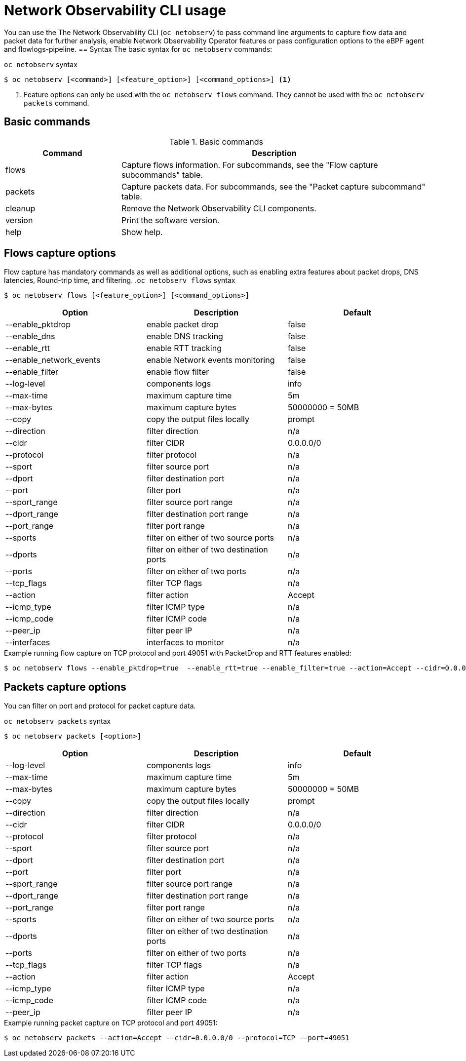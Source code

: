 // Automatically generated by './scripts/generate-doc.sh'. Do not edit, or make the NETOBSERV team aware of the editions.
:_mod-docs-content-type: REFERENCE
[id="network-observability-cli-usage_{context}"]
= Network Observability CLI usage

You can use the The Network Observability CLI (`oc netobserv`) to pass command line arguments to capture flow data and packet data for further analysis, enable Network Observability Operator features or pass configuration options to the eBPF agent and flowlogs-pipeline.
== Syntax 
The basic syntax for `oc netobserv` commands: 

.`oc netobserv` syntax
[source,terminal]
----
$ oc netobserv [<command>] [<feature_option>] [<command_options>] <1>
----
<1> Feature options can only be used with the `oc netobserv flows` command. They cannot be used with the `oc netobserv packets` command.

== Basic commands
[cols="3a,8a",options="header"]
.Basic commands
|===
| Command | Description
| flows
| Capture flows information. For subcommands, see the "Flow capture subcommands" table.
| packets
| Capture packets data. For subcommands, see the "Packet capture subcommand" table.
| cleanup
| Remove the Network Observability CLI components.
| version
| Print the software version.
| help
| Show help.
|===

== Flows capture options
Flow capture has mandatory commands as well as additional options, such as enabling extra features about packet drops, DNS latencies, Round-trip time, and filtering.
.`oc netobserv flows` syntax
[source,terminal]
----
$ oc netobserv flows [<feature_option>] [<command_options>]
----
[cols="1,1,1",options="header"]
|===
| Option | Description | Default
|--enable_pktdrop|        enable packet drop                         | false
|--enable_dns|            enable DNS tracking                        | false
|--enable_rtt|            enable RTT tracking                        | false
|--enable_network_events| enable Network events monitoring           | false
|--enable_filter|         enable flow filter                         | false
|--log-level|             components logs                            | info
|--max-time|              maximum capture time                       | 5m
|--max-bytes|             maximum capture bytes                      | 50000000 = 50MB
|--copy|                  copy the output files locally              | prompt
|--direction|             filter direction                           | n/a
|--cidr|                  filter CIDR                                | 0.0.0.0/0
|--protocol|              filter protocol                            | n/a
|--sport|                 filter source port                         | n/a
|--dport|                 filter destination port                    | n/a
|--port|                  filter port                                | n/a
|--sport_range|           filter source port range                   | n/a
|--dport_range|           filter destination port range              | n/a
|--port_range|            filter port range                          | n/a
|--sports|                filter on either of two source ports       | n/a
|--dports|                filter on either of two destination ports  | n/a
|--ports|                 filter on either of two ports              | n/a
|--tcp_flags|             filter TCP flags                           | n/a
|--action|                filter action                              | Accept
|--icmp_type|             filter ICMP type                           | n/a
|--icmp_code|             filter ICMP code                           | n/a
|--peer_ip|               filter peer IP                             | n/a
|--interfaces|            interfaces to monitor                      | n/a
|===

.Example running flow capture on TCP protocol and port 49051 with PacketDrop and RTT features enabled:
[source,terminal]
----
$ oc netobserv flows --enable_pktdrop=true  --enable_rtt=true --enable_filter=true --action=Accept --cidr=0.0.0.0/0 --protocol=TCP --port=49051
----
== Packets capture options
You can filter on port and protocol for packet capture data. 

.`oc netobserv packets` syntax
[source,terminal]
----
$ oc netobserv packets [<option>]
----
[cols="1,1,1",options="header"]
|===
| Option | Description | Default
|--log-level|             components logs                            | info
|--max-time|              maximum capture time                       | 5m
|--max-bytes|             maximum capture bytes                      | 50000000 = 50MB
|--copy|                  copy the output files locally              | prompt
|--direction|             filter direction                           | n/a
|--cidr|                  filter CIDR                                | 0.0.0.0/0
|--protocol|              filter protocol                            | n/a
|--sport|                 filter source port                         | n/a
|--dport|                 filter destination port                    | n/a
|--port|                  filter port                                | n/a
|--sport_range|           filter source port range                   | n/a
|--dport_range|           filter destination port range              | n/a
|--port_range|            filter port range                          | n/a
|--sports|                filter on either of two source ports       | n/a
|--dports|                filter on either of two destination ports  | n/a
|--ports|                 filter on either of two ports              | n/a
|--tcp_flags|             filter TCP flags                           | n/a
|--action|                filter action                              | Accept
|--icmp_type|             filter ICMP type                           | n/a
|--icmp_code|             filter ICMP code                           | n/a
|--peer_ip|               filter peer IP                             | n/a
|===

.Example running packet capture on TCP protocol and port 49051:
[source,terminal]
----
$ oc netobserv packets --action=Accept --cidr=0.0.0.0/0 --protocol=TCP --port=49051
----
